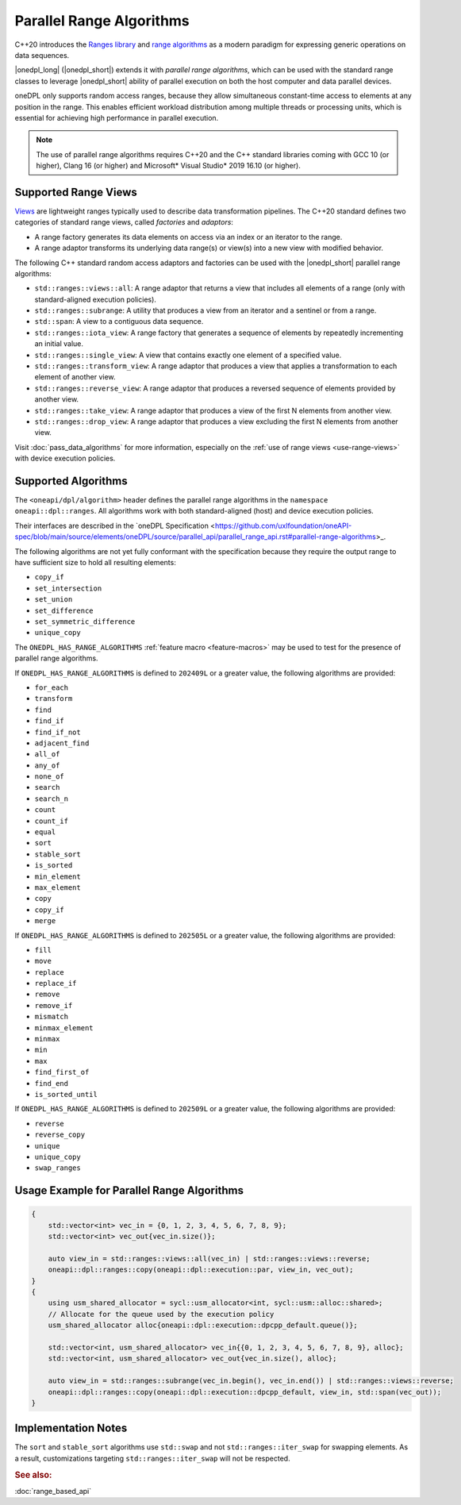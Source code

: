 Parallel Range Algorithms
#########################

C++20 introduces the `Ranges library <https://en.cppreference.com/w/cpp/ranges>`_ and
`range algorithms <https://en.cppreference.com/w/cpp/algorithm/ranges>`_ as a modern paradigm for expressing
generic operations on data sequences.

|onedpl_long| (|onedpl_short|) extends it with *parallel range algorithms*, which can be used with the standard range
classes to leverage |onedpl_short| ability of parallel execution on both the host computer and data parallel devices.

oneDPL only supports random access ranges, because they allow simultaneous constant-time access to elements
at any position in the range. This enables efficient workload distribution among multiple threads or processing units,
which is essential for achieving high performance in parallel execution.

.. Note::

  The use of parallel range algorithms requires C++20 and the C++ standard libraries coming with GCC 10 (or higher),
  Clang 16 (or higher) and Microsoft* Visual Studio* 2019 16.10 (or higher).

Supported Range Views
---------------------

`Views <https://en.cppreference.com/w/cpp/ranges/view>`_ are lightweight ranges typically used to describe
data transformation pipelines. The C++20 standard defines two categories of standard range views, called
*factories* and *adaptors*:

* A range factory generates its data elements on access via an index or an iterator to the range.
* A range adaptor transforms its underlying data range(s) or view(s) into a new view with modified behavior.

The following C++ standard random access adaptors and factories can be used with the |onedpl_short|
parallel range algorithms:

* ``std::ranges::views::all``: A range adaptor that returns a view that includes all elements of a range
  (only with standard-aligned execution policies).
* ``std::ranges::subrange``: A utility that produces a view from an iterator and a sentinel or from a range.
* ``std::span``: A view to a contiguous data sequence.
* ``std::ranges::iota_view``: A range factory that generates a sequence of elements by repeatedly incrementing
  an initial value.
* ``std::ranges::single_view``: A view that contains exactly one element of a specified value.
* ``std::ranges::transform_view``: A range adaptor that produces a view that applies a transformation to each element
  of another view.
* ``std::ranges::reverse_view``: A range adaptor that produces a reversed sequence of elements provided by another view.
* ``std::ranges::take_view``: A range adaptor that produces a view of the first N elements from another view.
* ``std::ranges::drop_view``: A range adaptor that produces a view excluding the first N elements from another view.

Visit :doc:`pass_data_algorithms` for more information, especially on the :ref:`use of range views <use-range-views>`
with device execution policies.

Supported Algorithms
--------------------

The ``<oneapi/dpl/algorithm>`` header defines the parallel range algorithms in the ``namespace oneapi::dpl::ranges``.
All algorithms work with both standard-aligned (host) and device execution policies.

Their interfaces are described in the
`oneDPL Specification <https://github.com/uxlfoundation/oneAPI-spec/blob/main/source/elements/oneDPL/source/parallel_api/parallel_range_api.rst#parallel-range-algorithms>_.

The following algorithms are not yet fully conformant with the specification
because they require the output range to have sufficient size to hold all resulting elements:

* ``copy_if``
* ``set_intersection``
* ``set_union``
* ``set_difference``
* ``set_symmetric_difference``
* ``unique_copy``

The ``ONEDPL_HAS_RANGE_ALGORITHMS`` :ref:`feature macro <feature-macros>` may be used to test for the presence of
parallel range algorithms.

.. _range-algorithms-202409L:

If ``ONEDPL_HAS_RANGE_ALGORITHMS`` is defined to ``202409L`` or a greater value, the following algorithms are provided:

* ``for_each``
* ``transform``
* ``find``
* ``find_if``
* ``find_if_not``
* ``adjacent_find``
* ``all_of``
* ``any_of``
* ``none_of``
* ``search``
* ``search_n``
* ``count``
* ``count_if``
* ``equal``
* ``sort``
* ``stable_sort``
* ``is_sorted``
* ``min_element``
* ``max_element``
* ``copy``
* ``copy_if``
* ``merge``

.. _range-algorithms-202505L:

If ``ONEDPL_HAS_RANGE_ALGORITHMS`` is defined to ``202505L`` or a greater value, the following algorithms are provided:

* ``fill``
* ``move``
* ``replace``
* ``replace_if``
* ``remove``
* ``remove_if``
* ``mismatch``
* ``minmax_element``
* ``minmax``
* ``min``
* ``max``
* ``find_first_of``
* ``find_end``
* ``is_sorted_until``

.. _range-algorithms-202509L:

If ``ONEDPL_HAS_RANGE_ALGORITHMS`` is defined to ``202509L`` or a greater value, the following algorithms are provided:

* ``reverse``
* ``reverse_copy``
* ``unique``
* ``unique_copy``
* ``swap_ranges``

Usage Example for Parallel Range Algorithms
-------------------------------------------

.. code:: cpp

    {
        std::vector<int> vec_in = {0, 1, 2, 3, 4, 5, 6, 7, 8, 9};
        std::vector<int> vec_out{vec_in.size()};

        auto view_in = std::ranges::views::all(vec_in) | std::ranges::views::reverse;
        oneapi::dpl::ranges::copy(oneapi::dpl::execution::par, view_in, vec_out);
    }
    {
        using usm_shared_allocator = sycl::usm_allocator<int, sycl::usm::alloc::shared>;
        // Allocate for the queue used by the execution policy
        usm_shared_allocator alloc{oneapi::dpl::execution::dpcpp_default.queue()};

        std::vector<int, usm_shared_allocator> vec_in{{0, 1, 2, 3, 4, 5, 6, 7, 8, 9}, alloc};
        std::vector<int, usm_shared_allocator> vec_out{vec_in.size(), alloc};

        auto view_in = std::ranges::subrange(vec_in.begin(), vec_in.end()) | std::ranges::views::reverse;
        oneapi::dpl::ranges::copy(oneapi::dpl::execution::dpcpp_default, view_in, std::span(vec_out));
    }

Implementation Notes
--------------------
The ``sort`` and ``stable_sort`` algorithms use ``std::swap`` and not ``std::ranges::iter_swap`` for swapping elements.
As a result, customizations targeting ``std::ranges::iter_swap`` will not be respected.

.. rubric:: See also:

:doc:`range_based_api`
